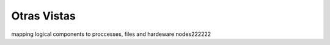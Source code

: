 Otras Vistas
==========================
mapping logical components to proccesses, files and hardeware nodes222222
